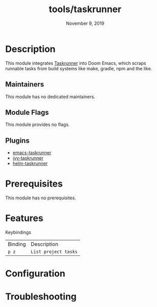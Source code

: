 #+TITLE:   tools/taskrunner
#+DATE:    November 9, 2019
#+SINCE:   {replace with next tagged release version}
#+STARTUP: inlineimages

* Table of Contents :TOC_3:noexport:
- [[#description][Description]]
  - [[#maintainers][Maintainers]]
  - [[#module-flags][Module Flags]]
  - [[#plugins][Plugins]]
- [[#prerequisites][Prerequisites]]
- [[#features][Features]]
- [[#configuration][Configuration]]
- [[#troubleshooting][Troubleshooting]]

* Description
This module integrates [[https://github.com/emacs-taskrunner/emacs-taskrunner][Taskrunner]] into Doom Emacs, which scraps runnable tasks
from build systems like make, gradle, npm and the like.

** Maintainers
# If this module has no maintainers, then...
This module has no dedicated maintainers.

** Module Flags
This module provides no flags.

** Plugins
+ [[https://github.com/emacs-taskrunner/emacs-taskrunner][emacs-taskrunner]]
+ [[https://github.com/emacs-taskrunner/ivy-taskrunner][ivy-taskrunner]]
+ [[https://github.com/emacs-taskrunner/helm-taskrunner][helm-taskrunner]]

* Prerequisites
This module has no prerequisites.

* Features
Keybindings

| Binding | Description          |
| ~p z~   | ~List project tasks~ |

* Configuration

* Troubleshooting

